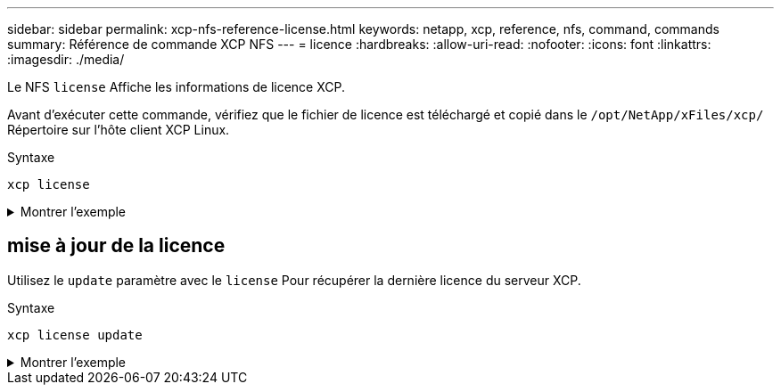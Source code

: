 ---
sidebar: sidebar 
permalink: xcp-nfs-reference-license.html 
keywords: netapp, xcp, reference, nfs, command, commands 
summary: Référence de commande XCP NFS 
---
= licence
:hardbreaks:
:allow-uri-read: 
:nofooter: 
:icons: font
:linkattrs: 
:imagesdir: ./media/


[role="lead"]
Le NFS `license` Affiche les informations de licence XCP.

Avant d'exécuter cette commande, vérifiez que le fichier de licence est téléchargé et copié dans le `/opt/NetApp/xFiles/xcp/` Répertoire sur l'hôte client XCP Linux.

.Syntaxe
[source, cli]
----
xcp license
----
.Montrer l'exemple
[%collapsible]
====
[listing]
----
[root@localhost /]# ./xcp license

Licensed to "XXX, NetApp Inc, XXX@netapp.com" until Sun Mar 31 00:00:00 2029 License type: SANDBOX
License status: ACTIVE
Customer name: N/A
Project number: N/A
Offline Host: Yes
Send statistics: No
Host activation date: N/A
License management URL: https://xcp.netapp.com
----
====


== mise à jour de la licence

Utilisez le `update` paramètre avec le `license` Pour récupérer la dernière licence du serveur XCP.

.Syntaxe
[source, cli]
----
xcp license update
----
.Montrer l'exemple
[%collapsible]
====
[listing]
----
[root@localhost /]# ./xcp license update

XCP <version>; (c) yyyy NetApp, Inc.; Licensed to XXX [NetApp Inc] until Sun Mar 31 00:00:00 yyyy
----
====